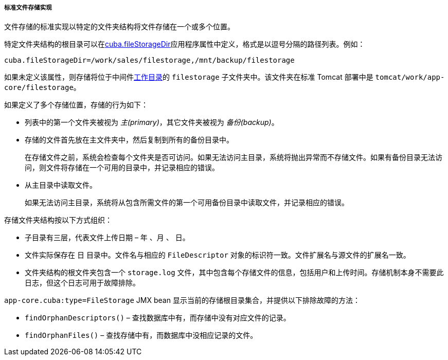 :sourcesdir: ../../../../../source

[[file_storage_impl]]
===== 标准文件存储实现

文件存储的标准实现以特定的文件夹结构将文件存储在一个或多个位置。

特定文件夹结构的根目录可以在<<cuba.fileStorageDir,cuba.fileStorageDir>>应用程序属性中定义，格式是以逗号分隔的路径列表。例如：

[source, properties]
----
cuba.fileStorageDir=/work/sales/filestorage,/mnt/backup/filestorage
----

如果未定义该属性，则存储将位于中间件<<work_dir,工作目录>>的 `filestorage` 子文件夹中。该文件夹在标准 Tomcat 部署中是 `tomcat/work/app-core/filestorage`。

如果定义了多个存储位置，存储的行为如下：

* 列表中的第一个文件夹被视为 _主(primary)_，其它文件夹被视为 _备份(backup)_。

* 存储的文件首先放在主文件夹中，然后复制到所有的备份目录中。
+
在存储文件之前，系统会检查每个文件夹是否可访问。如果无法访问主目录，系统将抛出异常而不存储文件。如果有备份目录无法访问，则文件将存储在一个可用的目录中，并记录相应的错误。

* 从主目录中读取文件。
+
如果无法访问主目录，系统将从包含所需文件的第一个可用备份目录中读取文件，并记录相应的错误。

存储文件夹结构按以下方式组织：

* 子目录有三层，代表文件上传日期 – 年 、月 、 日。

* 文件实际保存在 `日` 目录中。文件名与相应的 `FileDescriptor` 对象的标识符一致。文件扩展名与源文件的扩展名一致。

* 文件夹结构的根文件夹包含一个 `storage.log` 文件，其中包含每个存储文件的信息，包括用户和上传时间。存储机制本身不需要此日志，但这个日志可用于故障排除。

`app-core.cuba:type=FileStorage` JMX bean 显示当前的存储根目录集合，并提供以下排除故障的方法：

* `findOrphanDescriptors()` – 查找数据库中有，而存储中没有对应文件的记录。

* `findOrphanFiles()` – 查找存储中有，而数据库中没相应记录的文件。

